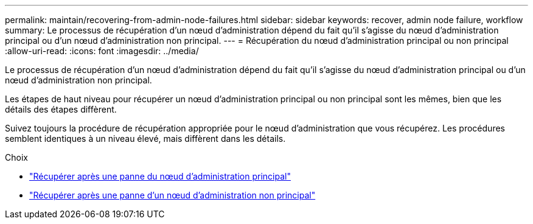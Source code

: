 ---
permalink: maintain/recovering-from-admin-node-failures.html 
sidebar: sidebar 
keywords: recover, admin node failure, workflow 
summary: Le processus de récupération d’un nœud d’administration dépend du fait qu’il s’agisse du nœud d’administration principal ou d’un nœud d’administration non principal. 
---
= Récupération du nœud d'administration principal ou non principal
:allow-uri-read: 
:icons: font
:imagesdir: ../media/


[role="lead"]
Le processus de récupération d’un nœud d’administration dépend du fait qu’il s’agisse du nœud d’administration principal ou d’un nœud d’administration non principal.

Les étapes de haut niveau pour récupérer un nœud d’administration principal ou non principal sont les mêmes, bien que les détails des étapes diffèrent.

Suivez toujours la procédure de récupération appropriée pour le nœud d’administration que vous récupérez.  Les procédures semblent identiques à un niveau élevé, mais diffèrent dans les détails.

.Choix
* link:recovering-from-primary-admin-node-failures.html["Récupérer après une panne du nœud d'administration principal"]
* link:recovering-from-non-primary-admin-node-failures.html["Récupérer après une panne d'un nœud d'administration non principal"]

